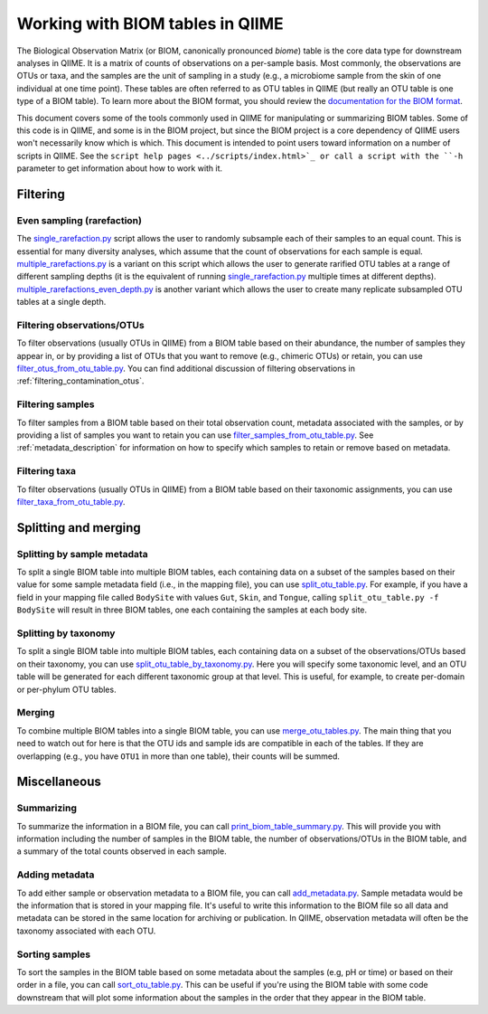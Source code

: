 .. _working_with_biom_tables:

=================================
Working with BIOM tables in QIIME
=================================

The Biological Observation Matrix (or BIOM, canonically pronounced *biome*) table is the core data type for downstream analyses in QIIME. It is a matrix of counts of observations on a per-sample basis. Most commonly, the observations are OTUs or taxa, and the samples are the unit of sampling in a study (e.g., a microbiome sample from the skin of one individual at one time point). These tables are often referred to as OTU tables in QIIME (but really an OTU table is one type of a BIOM table). To learn more about the BIOM format, you should review the `documentation for the BIOM format <http://biom-format.org/>`_. 

This document covers some of the tools commonly used in QIIME for manipulating or summarizing BIOM tables. Some of this code is in QIIME, and some is in the BIOM project, but since the BIOM project is a core dependency of QIIME users won't necessarily know which is which. This document is intended to point users toward information on a number of scripts in QIIME. See the ``script help pages <../scripts/index.html>`_ or call a script with the ``-h`` parameter to get information about how to work with it.

Filtering
=========

Even sampling (rarefaction)
---------------------------

The `single_rarefaction.py <../scripts/single_rarefaction.html>`_ script allows the user to randomly subsample each of their samples to an equal count. This is essential for many diversity analyses, which assume that the count of observations for each sample is equal. `multiple_rarefactions.py <../scripts/multiple_rarefactions.html>`_ is a variant on this script which allows the user to generate rarified OTU tables at a range of different sampling depths (it is the equivalent of running `single_rarefaction.py <../scripts/single_rarefaction.html>`_ multiple times at different depths). `multiple_rarefactions_even_depth.py <../scripts/multiple_rarefactions_even_depth.html>`_ is another variant which allows the user to create many replicate subsampled OTU tables at a single depth.

Filtering observations/OTUs
-----------------------------

To filter observations (usually OTUs in QIIME) from a BIOM table based on their abundance, the number of samples they appear in, or by providing a list of OTUs that you want to remove (e.g., chimeric OTUs) or retain, you can use `filter_otus_from_otu_table.py <../scripts/filter_otus_from_otu_table.html>`_. You can find additional discussion of filtering observations in :ref:`filtering_contamination_otus`.

Filtering samples
-----------------

To filter samples from a BIOM table based on their total observation count, metadata associated with the samples, or by providing a list of samples you want to retain you can use `filter_samples_from_otu_table.py <../scripts/filter_samples_from_otu_table.html>`_. See :ref:`metadata_description` for information on how to specify which samples to retain or remove based on metadata.

Filtering taxa
--------------

To filter observations (usually OTUs in QIIME) from a BIOM table based on their taxonomic assignments, you can use `filter_taxa_from_otu_table.py <../scripts/filter_taxa_from_otu_table.html>`_. 

Splitting and merging
=====================

Splitting by sample metadata
----------------------------

To split a single BIOM table into multiple BIOM tables, each containing data on a subset of the samples based on their value for some sample metadata field (i.e., in the mapping file), you can use `split_otu_table.py <../scripts/split_otu_table.html>`_. For example, if you have a field in your mapping file called ``BodySite`` with values ``Gut``, ``Skin``, and ``Tongue``, calling ``split_otu_table.py -f BodySite`` will result in three BIOM tables, one each containing the samples at each body site. 

Splitting by taxonomy
---------------------

To split a single BIOM table into multiple BIOM tables, each containing data on a subset of the observations/OTUs based on their taxonomy, you can use `split_otu_table_by_taxonomy.py <../scripts/split_otu_table_by_taxonomy.html>`_. Here you will specify some taxonomic level, and an OTU table will be generated for each different taxonomic group at that level. This is useful, for example, to create per-domain or per-phylum OTU tables.

Merging
-------

To combine multiple BIOM tables into a single BIOM table, you can use `merge_otu_tables.py <../scripts/merge_otu_tables.html>`_. The main thing that you need to watch out for here is that the OTU ids and sample ids are compatible in each of the tables. If they are overlapping (e.g., you have ``OTU1`` in more than one table), their counts will be summed.

Miscellaneous 
=============

Summarizing
-----------

To summarize the information in a BIOM file, you can call `print_biom_table_summary.py <http://biom-format.org/documentation/summarizing_biom_tables.html>`_. This will provide you with information including the number of samples in the BIOM table, the number of observations/OTUs in the BIOM table, and a summary of the total counts observed in each sample.

Adding metadata
---------------

To add either sample or observation metadata to a BIOM file, you can call `add_metadata.py <http://biom-format.org/documentation/adding_metadata.html>`_. Sample metadata would be the information that is stored in your mapping file. It's useful to write this information to the BIOM file so all data and metadata can be stored in the same location for archiving or publication. In QIIME, observation metadata will often be the taxonomy associated with each OTU. 

Sorting samples
---------------

To sort the samples in the BIOM table based on some metadata about the samples (e.g, pH or time) or based on their order in a file, you can call `sort_otu_table.py <../scripts/sort_otu_table.html>`_. This can be useful if you're using the BIOM table with some code downstream that will plot some information about the samples in the order that they appear in the BIOM table.

